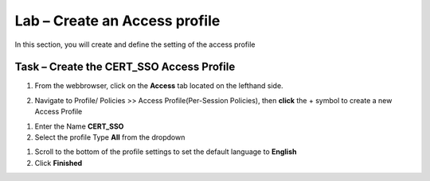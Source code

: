 Lab – Create an Access profile
------------------------------------------------

In this section, you will create and define the setting of the access profile

Task – Create the CERT_SSO Access Profile
~~~~~~~~~~~~~~~~~~~~~~~~~~~~~~~~~~~~~~~~~~


1. From the webbrowser, click on the **Access** tab located on the lefthand side.

|image0|

2. Navigate to Profile/ Policies >> Access Profile(Per-Session Policies), then **click** the + symbol to create a new Access Profile

|image5|

#. Enter the Name **CERT_SSO** 
#. Select the profile Type **All** from the dropdown

|image6|

#. Scroll to the bottom of the profile settings to set the default language to **English**

#. Click **Finished**

|image7|

.. |image0| image:: /_static/class1/module1/image000.png
.. |image5| image:: /_static/class1/module1/image005.png
.. |image6| image:: /_static/class1/module1/image006.png
.. |image7| image:: /_static/class1/module1/image007.png



